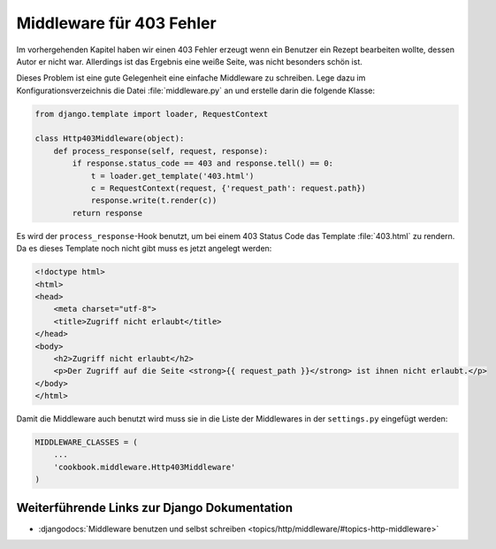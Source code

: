 Middleware für 403 Fehler
*************************

Im vorhergehenden Kapitel haben wir einen 403 Fehler erzeugt wenn ein Benutzer
ein Rezept bearbeiten wollte, dessen Autor er nicht war. Allerdings ist das
Ergebnis eine weiße Seite, was nicht besonders schön ist.

Dieses Problem ist eine gute Gelegenheit eine einfache Middleware zu schreiben.
Lege dazu im Konfigurationsverzeichnis die Datei :file:`middleware.py` an und
erstelle darin die folgende Klasse:

..  code-block:: python

    from django.template import loader, RequestContext

    class Http403Middleware(object):
        def process_response(self, request, response):
            if response.status_code == 403 and response.tell() == 0:
                t = loader.get_template('403.html')
                c = RequestContext(request, {'request_path': request.path})
                response.write(t.render(c))
            return response

Es wird der ``process_response``-Hook benutzt, um bei einem 403 Status Code
das Template :file:`403.html` zu rendern. Da es dieses Template noch nicht
gibt muss es jetzt angelegt werden:

..  code-block:: html

    <!doctype html>
    <html>
    <head>
        <meta charset="utf-8">
        <title>Zugriff nicht erlaubt</title>
    </head>
    <body>
        <h2>Zugriff nicht erlaubt</h2>
        <p>Der Zugriff auf die Seite <strong>{{ request_path }}</strong> ist ihnen nicht erlaubt.</p>
    </body>
    </html>

Damit die Middleware auch benutzt wird muss sie in die Liste der Middlewares
in der ``settings.py`` eingefügt werden:

..  code-block:: python

    MIDDLEWARE_CLASSES = (
        ...
        'cookbook.middleware.Http403Middleware'
    )

Weiterführende Links zur Django Dokumentation
=============================================

* :djangodocs:`Middleware benutzen und selbst schreiben <topics/http/middleware/#topics-http-middleware>`

